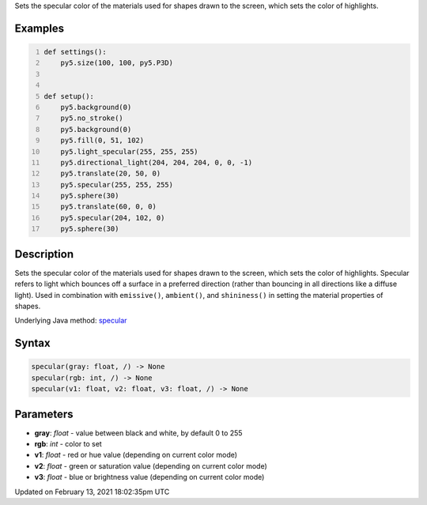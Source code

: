 .. title: specular()
.. slug: specular
.. date: 2021-02-13 18:02:35 UTC+00:00
.. tags:
.. category:
.. link:
.. description: py5 specular() documentation
.. type: text

Sets the specular color of the materials used for shapes drawn to the screen, which sets the color of highlights.

Examples
========

.. raw:: html

    <div class="example-table">

.. raw:: html

    <div class="example-row"><div class="example-cell-image">

.. image:: /images/reference/Sketch_specular_0.png
    :alt: example picture for specular()

.. raw:: html

    </div><div class="example-cell-code">

.. code:: python
    :number-lines:

    def settings():
        py5.size(100, 100, py5.P3D)


    def setup():
        py5.background(0)
        py5.no_stroke()
        py5.background(0)
        py5.fill(0, 51, 102)
        py5.light_specular(255, 255, 255)
        py5.directional_light(204, 204, 204, 0, 0, -1)
        py5.translate(20, 50, 0)
        py5.specular(255, 255, 255)
        py5.sphere(30)
        py5.translate(60, 0, 0)
        py5.specular(204, 102, 0)
        py5.sphere(30)

.. raw:: html

    </div></div>

.. raw:: html

    </div>

Description
===========

Sets the specular color of the materials used for shapes drawn to the screen, which sets the color of highlights. Specular refers to light which bounces off a surface in a preferred direction (rather than bouncing in all directions like a diffuse light). Used in combination with ``emissive()``, ``ambient()``, and ``shininess()`` in setting the material properties of shapes.

Underlying Java method: `specular <https://processing.org/reference/specular_.html>`_

Syntax
======

.. code:: python

    specular(gray: float, /) -> None
    specular(rgb: int, /) -> None
    specular(v1: float, v2: float, v3: float, /) -> None

Parameters
==========

* **gray**: `float` - value between black and white, by default 0 to 255
* **rgb**: `int` - color to set
* **v1**: `float` - red or hue value (depending on current color mode)
* **v2**: `float` - green or saturation value (depending on current color mode)
* **v3**: `float` - blue or brightness value (depending on current color mode)


Updated on February 13, 2021 18:02:35pm UTC

